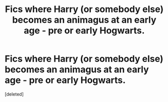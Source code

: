 #+TITLE: Fics where Harry (or somebody else) becomes an animagus at an early age - pre or early Hogwarts.

* Fics where Harry (or somebody else) becomes an animagus at an early age - pre or early Hogwarts.
:PROPERTIES:
:Score: 1
:DateUnix: 1588377668.0
:DateShort: 2020-May-02
:FlairText: Request
:END:
[deleted]

